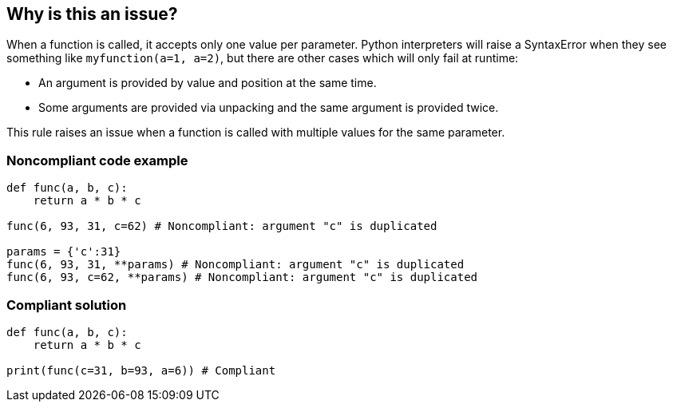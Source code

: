 == Why is this an issue?

When a function is called, it accepts only one value per parameter. Python interpreters will raise a SyntaxError when they see something like ``++myfunction(a=1, a=2)++``, but there are other cases which will only fail at runtime:

* An argument is provided by value and position at the same time.
* Some arguments are provided via unpacking and the same argument is provided twice.

This rule raises an issue when a function is called with multiple values for the same parameter.


=== Noncompliant code example

[source,python]
----
def func(a, b, c):
    return a * b * c

func(6, 93, 31, c=62) # Noncompliant: argument "c" is duplicated

params = {'c':31}
func(6, 93, 31, **params) # Noncompliant: argument "c" is duplicated
func(6, 93, c=62, **params) # Noncompliant: argument "c" is duplicated
----


=== Compliant solution

[source,python]
----
def func(a, b, c):
    return a * b * c

print(func(c=31, b=93, a=6)) # Compliant  
----


ifdef::env-github,rspecator-view[]

'''
== Implementation Specification
(visible only on this page)

=== Message

{xxx} argument is duplicated in {function} call


=== Highlighting

Primary: the first appearance of duplicated argument

Secondary:

* location: the others argument duplicated
** message: argument also passed here

* location: the signature of the called function
* message: function definition


'''
== Comments And Links
(visible only on this page)

=== on 23 Apr 2020, 17:28:22 Nicolas Harraudeau wrote:
The following use case was removed because it is a syntax error and we don't want to target those:

----
func(c=31, b=93, c=62)
----

endif::env-github,rspecator-view[]
